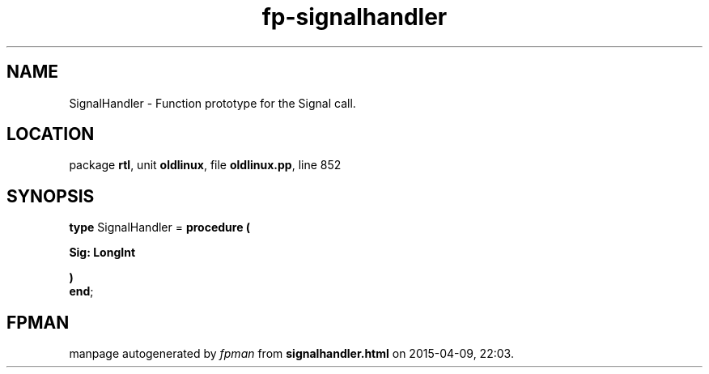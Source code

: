 .\" file autogenerated by fpman
.TH "fp-signalhandler" 3 "2014-03-14" "fpman" "Free Pascal Programmer's Manual"
.SH NAME
SignalHandler - Function prototype for the Signal call.
.SH LOCATION
package \fBrtl\fR, unit \fBoldlinux\fR, file \fBoldlinux.pp\fR, line 852
.SH SYNOPSIS
\fBtype\fR SignalHandler = \fBprocedure (


 Sig: LongInt


)\fR
.br
\fBend\fR;
.SH FPMAN
manpage autogenerated by \fIfpman\fR from \fBsignalhandler.html\fR on 2015-04-09, 22:03.

